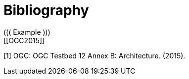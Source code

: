 [appendix]
:appendix-caption: Annex
[[Bibliography]]
= Bibliography
////
[NOTE]
.Example Bibliography (Delete this note).
===============================================
The TC has approved Springer LNCS as the official document citation type.

Springer LNCS is widely used in technical and computer science journals and other publications

* For citations in the text please use square brackets and consecutive numbers: [1], [2], [3]

– Actual References:

[n] Journal: Author Surname, A.: Title. Publication Title. Volume number, Issue number, Pages Used (Year Published)

[n] Web: Author Surname, A.: Title, http://Website-Url
===============================================
////
((( Example )))
[[OGC2015]]
[1] OGC: OGC Testbed 12 Annex B: Architecture. (2015).
